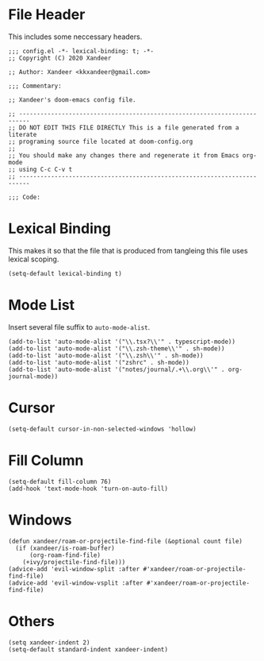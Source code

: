 * File Header
This includes some neccessary headers.

#+BEGIN_SRC elisp
;;; config.el -*- lexical-binding: t; -*-
;; Copyright (C) 2020 Xandeer

;; Author: Xandeer <kkxandeer@gmail.com>

;;; Commentary:

;; Xandeer's doom-emacs config file.
#+END_SRC

#+BEGIN_SRC elisp
;; -------------------------------------------------------------------------
;; DO NOT EDIT THIS FILE DIRECTLY This is a file generated from a literate
;; programing source file located at doom-config.org
;;
;; You should make any changes there and regenerate it from Emacs org-mode
;; using C-c C-v t
;; -------------------------------------------------------------------------

;;; Code:
#+END_SRC

* Lexical Binding
This makes it so that the file that is produced from tangleing this file
uses lexical scoping.

#+BEGIN_SRC elisp
(setq-default lexical-binding t)
#+END_SRC
* Mode List
Insert several file suffix to ~auto-mode-alist~.

#+BEGIN_SRC elisp
(add-to-list 'auto-mode-alist '("\\.tsx?\\'" . typescript-mode))
(add-to-list 'auto-mode-alist '("\\.zsh-theme\\'" . sh-mode))
(add-to-list 'auto-mode-alist '("\\.zsh\\'" . sh-mode))
(add-to-list 'auto-mode-alist '("zshrc" . sh-mode))
(add-to-list 'auto-mode-alist '("notes/journal/.+\\.org\\'" . org-journal-mode))
#+END_SRC
* Cursor
#+BEGIN_SRC elisp
(setq-default cursor-in-non-selected-windows 'hollow)
#+END_SRC
* Fill Column
#+BEGIN_SRC elisp
(setq-default fill-column 76)
(add-hook 'text-mode-hook 'turn-on-auto-fill)
#+END_SRC
* Windows
#+BEGIN_SRC elisp
(defun xandeer/roam-or-projectile-find-file (&optional count file)
  (if (xandeer/is-roam-buffer)
      (org-roam-find-file)
    (+ivy/projectile-find-file)))
(advice-add 'evil-window-split :after #'xandeer/roam-or-projectile-find-file)
(advice-add 'evil-window-vsplit :after #'xandeer/roam-or-projectile-find-file)
#+END_SRC
* Others
#+BEGIN_SRC elisp
(setq xandeer-indent 2)
(setq-default standard-indent xandeer-indent)
#+END_SRC
